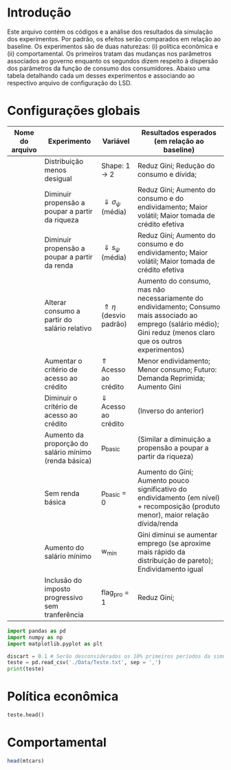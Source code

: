 * Introdução

Este arquivo contém os códigos e a análise dos resultados da simulação dos experimentos. 
Por padrão, os efeitos serão comparados em relação ao baseline.
Os experimentos são de duas naturezas: (i) política econômica e (ii) comportamental.
Os primeiros tratam das mudanças nos parâmetros associados ao governo enquanto os segundos dizem respeito à dispersão dos parâmetros da função de consumo dos consumidores.
Abaixo uma tabela detalhando cada um desses experimentos e associando ao respectivo arquivo de configuração do LSD.

* Configurações globais

| Nome do arquivo | Experimento                                           | Variável                         | Resultados esperados (em relação ao baseline)                                                                                                                        |
|-----------------+-------------------------------------------------------+----------------------------------+----------------------------------------------------------------------------------------------------------------------------------------------------------------------|
|                 | Distribuição menos desigual                           | Shape: 1 -> 2                    | Reduz Gini; Redução do consumo e dívida;                                                                                                                             |
|                 | Diminuir propensão a poupar a partir da riqueza       | $\Downarrow \sigma_\psi$ (média) | Reduz Gini; Aumento do consumo e do endividamento; Maior volátil; Maior tomada de crédito efetiva                                                                    |
|                 | Diminuir propensão a poupar a partir da renda         | $\Downarrow s_\psi$ (média)      | Reduz Gini; Aumento do consumo e do endividamento; Maior volátil; Maior tomada de crédito efetiva                                                                    |
|                 | Alterar consumo a partir do salário relativo          | $\Uparrow \eta$  (desvio padrão) | Aumento do consumo, mas não necessariamente do endividamento; Consumo mais associado ao emprego (salário médio); Gini reduz (menos claro que os outros experimentos) |
|                 | Aumentar o critério de acesso ao crédito              | $\Uparrow$ Acesso ao crédito     | Menor endividamento; Menor consumo; Futuro: Demanda Reprimida; Aumento Gini                                                                                          |
|                 | Diminuir o critério de acesso ao crédito              | $\Downarrow$ Acesso ao crédito   | (Inverso do anterior)                                                                                                                                                |
|                 | Aumento da proporção do salário mínimo (renda básica) | p_basic                          | (Similar a diminuição a propensão a poupar a partir da riqueza)                                                                                                      |
|                 | Sem renda básica                                      | p_basic = 0                      | Aumento do Gini; Aumento pouco significativo do endividamento (em nível) + recomposição (produto menor), maior relação dívida/renda                                  |
|                 | Aumento do salário mínimo                             | w_min                            | Gini diminui se aumentar emprego (se aproxime mais rápido da distribuição de pareto); Endividamento igual                                                            |
|                 | Inclusão do imposto progressivo sem tranferência      | flag_pro = 1                     | Reduz Gini;                                                                                                                                                          |



#+BEGIN_SRC python :session
import pandas as pd
import numpy as np
import matplotlib.pyplot as plt

discart = 0.1 # Serão desconsiderados os 10% primeiros períodos da simulação
teste = pd.read_csv('./Data/Teste.txt', sep = ',')
print(teste)
#+END_SRC

#+RESULTS:
#+begin_example
Python 3.7.6 (default, Jan  8 2020, 19:59:22) 
[GCC 7.3.0] :: Anaconda, Inc. on linux
Type "help", "copyright", "credits" or "license" for more information.
Cw_total_1  EL_t_1        Q_t_1  ...   Mw_total_1_1  Gov_Debt_1_1  Ww_total_1_1
0            NaN      30     3.000000  ...            NaN      0.000000           NaN
1      20.223940      31    23.553940  ...      80.776060      3.050200     80.776060
2    1024.899397    1030  1030.244429  ...    -830.709666      6.130700     12.514069
3     919.799431     995  1015.016975  ...   -1231.852881      9.241803    404.490229
4     906.016054     997  1000.241964  ...   -1658.393784     12.383815    685.518715
..           ...     ...          ...  ...            ...           ...           ...
496  1405.740510    2039  1974.627855  ... -314278.497000  41861.527180   7414.791918
497  1363.449046    1944  1932.220007  ... -314863.275000  42283.092460   7242.959440
498  1583.855771    2173  2153.189311  ... -315427.029700  42708.873190   7361.462056
499  1426.015848    2037  2015.183608  ... -315930.999000  43138.911530   7351.118894
500  1414.115008    1991  1997.843813  ... -316495.590300  43573.250050   7269.342394

[501 rows x 29 columns]
#+end_example



* Política econômica

#+BEGIN_SRC python :dir Data :results output :session
teste.head()
#+END_SRC

#+RESULTS:
: Cw_total_1  EL_t_1        Q_t_1  ...  Mw_total_1_1  Gov_Debt_1_1  Ww_total_1_1
: 0          NaN      30     3.000000  ...           NaN      0.000000           NaN
: 1    20.223940      31    23.553940  ...     80.776060      3.050200     80.776060
: 2  1024.899397    1030  1030.244429  ...   -830.709666      6.130700     12.514069
: 3   919.799431     995  1015.016975  ...  -1231.852881      9.241803    404.490229
: 4   906.016054     997  1000.241964  ...  -1658.393784     12.383815    685.518715
: 
: [5 rows x 29 columns]


* Comportamental

#+BEGIN_SRC R
head(mtcars)
#+END_SRC

#+RESULTS:
